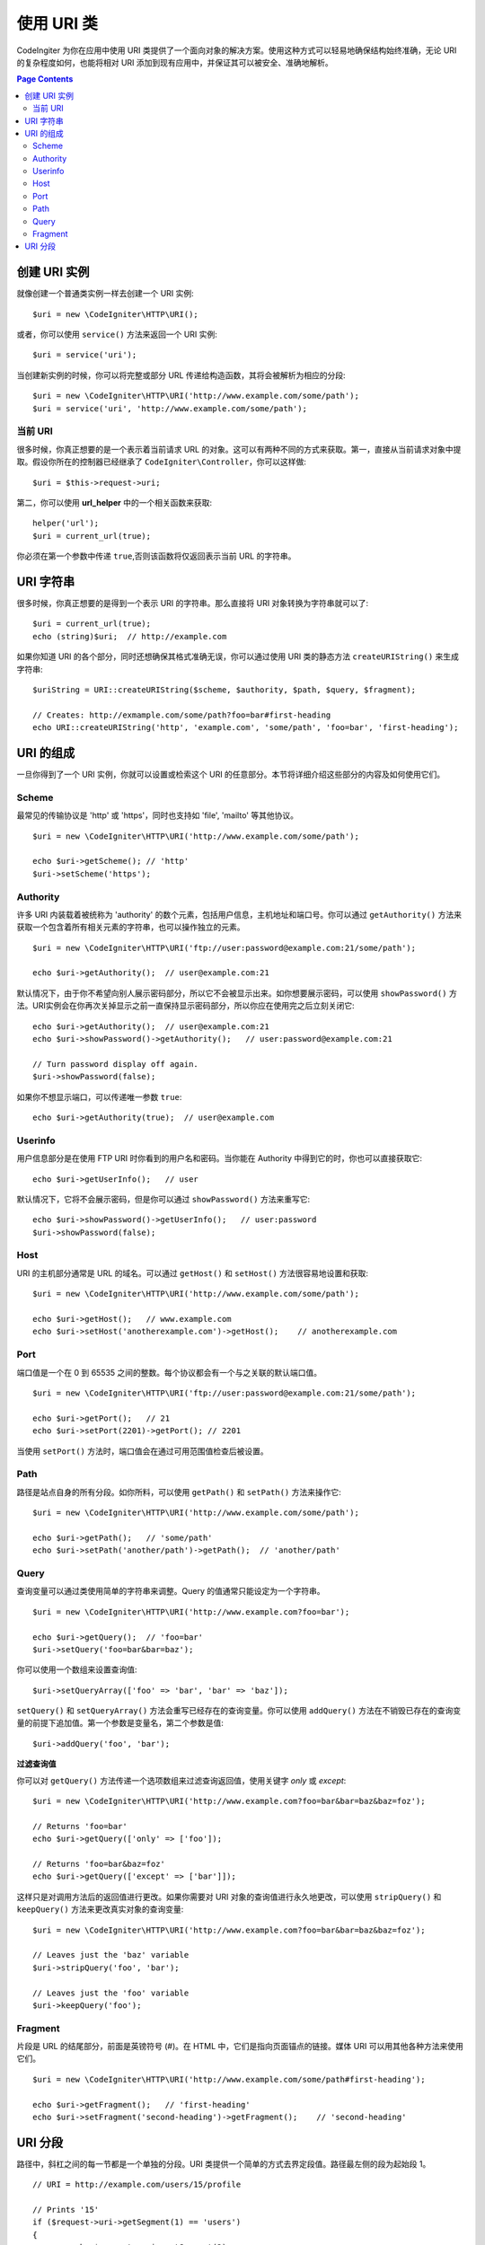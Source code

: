 *****************
使用 URI 类
*****************

CodeIngiter 为你在应用中使用 URI 类提供了一个面向对象的解决方案。使用这种方式可以轻易地确保结构始终准确，无论 URI 的复杂程度如何，也能将相对 URI 添加到现有应用中，并保证其可以被安全、准确地解析。

.. contents:: Page Contents


======================
创建 URI 实例
======================

就像创建一个普通类实例一样去创建一个 URI 实例::

	$uri = new \CodeIgniter\HTTP\URI();

或者，你可以使用 ``service()`` 方法来返回一个 URI 实例::

	$uri = service('uri');

当创建新实例的时候，你可以将完整或部分 URL 传递给构造函数，其将会被解析为相应的分段::

	$uri = new \CodeIgniter\HTTP\URI('http://www.example.com/some/path');
	$uri = service('uri', 'http://www.example.com/some/path');

当前 URI
---------------

很多时候，你真正想要的是一个表示着当前请求 URL 的对象。这可以有两种不同的方式来获取。第一，直接从当前请求对象中提取。假设你所在的控制器已经继承了 ``CodeIgniter\Controller``，你可以这样做::

	$uri = $this->request->uri;

第二，你可以使用 **url_helper** 中的一个相关函数来获取::

	helper('url');
	$uri = current_url(true);

你必须在第一个参数中传递 ``true``,否则该函数将仅返回表示当前 URL 的字符串。

===========
URI 字符串
===========

很多时候，你真正想要的是得到一个表示 URI 的字符串。那么直接将 URI 对象转换为字符串就可以了::

	$uri = current_url(true);
	echo (string)$uri;  // http://example.com

如果你知道 URI 的各个部分，同时还想确保其格式准确无误，你可以通过使用 URI 类的静态方法 ``createURIString()`` 来生成字符串::

	$uriString = URI::createURIString($scheme, $authority, $path, $query, $fragment);

	// Creates: http://exmample.com/some/path?foo=bar#first-heading
	echo URI::createURIString('http', 'example.com', 'some/path', 'foo=bar', 'first-heading');

=============
URI 的组成
=============

一旦你得到了一个 URI 实例，你就可以设置或检索这个 URI 的任意部分。本节将详细介绍这些部分的内容及如何使用它们。

Scheme
------

最常见的传输协议是 'http' 或 'https'，同时也支持如 'file', 'mailto' 等其他协议。
::

    $uri = new \CodeIgniter\HTTP\URI('http://www.example.com/some/path');

    echo $uri->getScheme(); // 'http'
    $uri->setScheme('https');

Authority
---------

许多 URI 内装载着被统称为 'authority' 的数个元素，包括用户信息，主机地址和端口号。你可以通过 ``getAuthority()`` 方法来获取一个包含着所有相关元素的字符串，也可以操作独立的元素。
::

	$uri = new \CodeIgniter\HTTP\URI('ftp://user:password@example.com:21/some/path');

	echo $uri->getAuthority();  // user@example.com:21
	
默认情况下，由于你不希望向别人展示密码部分，所以它不会被显示出来。如你想要展示密码，可以使用 ``showPassword()`` 方法。URI实例会在你再次关掉显示之前一直保持显示密码部分，所以你应在使用完之后立刻关闭它::

	echo $uri->getAuthority();  // user@example.com:21
	echo $uri->showPassword()->getAuthority();   // user:password@example.com:21

	// Turn password display off again.
	$uri->showPassword(false);

如果你不想显示端口，可以传递唯一参数 ``true``::

	echo $uri->getAuthority(true);  // user@example.com
	
.. 备注:: 如果当前端口号是传输协议的默认端口号，那它将永远不会被显示。

Userinfo
--------

用户信息部分是在使用 FTP URI 时你看到的用户名和密码。当你能在 Authority 中得到它的时，你也可以直接获取它::

	echo $uri->getUserInfo();   // user

默认情况下，它将不会展示密码，但是你可以通过 ``showPassword()`` 方法来重写它::

	echo $uri->showPassword()->getUserInfo();   // user:password
	$uri->showPassword(false);

Host
----

URI 的主机部分通常是 URL 的域名。可以通过 ``getHost()`` 和 ``setHost()`` 方法很容易地设置和获取::

	$uri = new \CodeIgniter\HTTP\URI('http://www.example.com/some/path');

	echo $uri->getHost();   // www.example.com
	echo $uri->setHost('anotherexample.com')->getHost();    // anotherexample.com

Port
----

端口值是一个在 0 到 65535 之间的整数。每个协议都会有一个与之关联的默认端口值。
::

	$uri = new \CodeIgniter\HTTP\URI('ftp://user:password@example.com:21/some/path');

	echo $uri->getPort();   // 21
	echo $uri->setPort(2201)->getPort(); // 2201

当使用 ``setPort()`` 方法时，端口值会在通过可用范围值检查后被设置。

Path
----

路径是站点自身的所有分段。如你所料，可以使用 ``getPath()`` 和 ``setPath()`` 方法来操作它::

	$uri = new \CodeIgniter\HTTP\URI('http://www.example.com/some/path');

	echo $uri->getPath();   // 'some/path'
	echo $uri->setPath('another/path')->getPath();  // 'another/path'

.. 备注:: 以这种方式或类允许的其他方式设置 path 的时候，将会对危险字符进行编码，并移除点分段来确保安全。

Query
-----

查询变量可以通过类使用简单的字符串来调整。Query 的值通常只能设定为一个字符串。
::

	$uri = new \CodeIgniter\HTTP\URI('http://www.example.com?foo=bar');

	echo $uri->getQuery();  // 'foo=bar'
	$uri->setQuery('foo=bar&bar=baz');

.. 备注:: Query 值不能包含片段，否则会抛出一个 InvalidArgumentException 异常。

你可以使用一个数组来设置查询值::

    $uri->setQueryArray(['foo' => 'bar', 'bar' => 'baz']);

``setQuery()`` 和 ``setQueryArray()`` 方法会重写已经存在的查询变量。你可以使用 ``addQuery()`` 方法在不销毁已存在的查询变量的前提下追加值。第一个参数是变量名，第二个参数是值::

    $uri->addQuery('foo', 'bar');

**过滤查询值**

你可以对 ``getQuery()`` 方法传递一个选项数组来过滤查询返回值，使用关键字  *only* 或 *except*::

    $uri = new \CodeIgniter\HTTP\URI('http://www.example.com?foo=bar&bar=baz&baz=foz');

    // Returns 'foo=bar'
    echo $uri->getQuery(['only' => ['foo']);

    // Returns 'foo=bar&baz=foz'
    echo $uri->getQuery(['except' => ['bar']]);

这样只是对调用方法后的返回值进行更改。如果你需要对 URI 对象的查询值进行永久地更改，可以使用 ``stripQuery()`` 和 ``keepQuery()`` 方法来更改真实对象的查询变量::

    $uri = new \CodeIgniter\HTTP\URI('http://www.example.com?foo=bar&bar=baz&baz=foz');

    // Leaves just the 'baz' variable
    $uri->stripQuery('foo', 'bar');

    // Leaves just the 'foo' variable
    $uri->keepQuery('foo');

Fragment
--------

片段是 URL 的结尾部分，前面是英镑符号 (#)。在 HTML 中，它们是指向页面锚点的链接。媒体 URI 可以用其他各种方法来使用它们。
::

	$uri = new \CodeIgniter\HTTP\URI('http://www.example.com/some/path#first-heading');

	echo $uri->getFragment();   // 'first-heading'
	echo $uri->setFragment('second-heading')->getFragment();    // 'second-heading'

============
URI 分段
============

路径中，斜杠之间的每一节都是一个单独的分段。URI 类提供一个简单的方式去界定段值。路径最左侧的段为起始段 1。
::

	// URI = http://example.com/users/15/profile

	// Prints '15'
	if ($request->uri->getSegment(1) == 'users')
	{
		echo $request->uri->getSegment(2);
	}

你能得到总分段数量::

	$total = $request->uri->getTotalSegments(); // 3

最后，你能获取到一个包含着所有分段的数组::

	$segments = $request->uri->getSegments();

	// $segments =
	[
		0 => 'users',
		1 => '15',
		2 => 'profile'
	]
